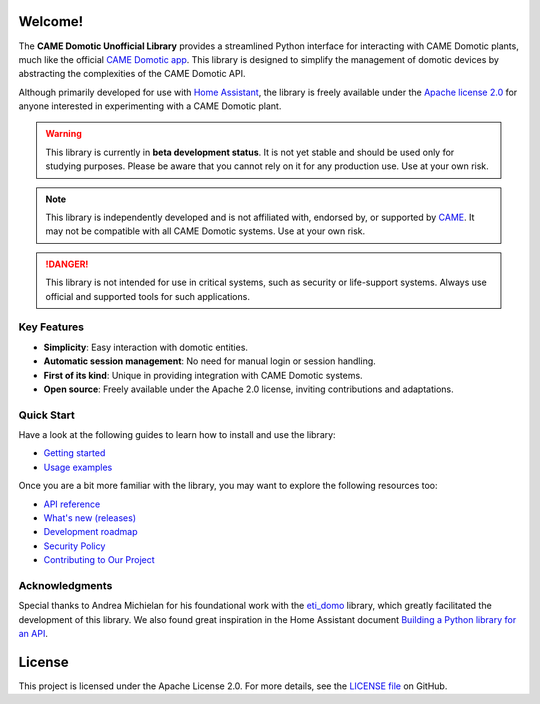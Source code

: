 .. Copyright 2024 - GitHub user: fredericks1982

.. Licensed under the Apache License, Version 2.0 (the "License");
.. you may not use this file except in compliance with the License.
.. You may obtain a copy of the License at

..     http://www.apache.org/licenses/LICENSE-2.0

.. Unless required by applicable law or agreed to in writing, software
.. distributed under the License is distributed on an "AS IS" BASIS,
.. WITHOUT WARRANTIES OR CONDITIONS OF ANY KIND, either express or implied.
.. See the License for the specific language governing permissions and
.. limitations under the License.

Welcome!
========

.. image:: https://img.shields.io/badge/License-Apache%202.0-D22128.svg
   :target: https://opensource.org/licenses/Apache-2.0
   :alt: License: Apache 2.0

.. image:: https://img.shields.io/badge/python-3.12-417fb0.svg
    :target: https://www.python.org
    :alt: Python 3.12

.. image:: https://sonarcloud.io/api/project_badges/measure?project=camedomotic-unofficial_aiocamedomotic&metric=security_rating
   :target: https://sonarcloud.io/project/overview?id=camedomotic-unofficial_aiocamedomotic
   :alt: SonarCloud - Security Rating

.. image:: https://sonarcloud.io/api/project_badges/measure?project=camedomotic-unofficial_aiocamedomotic&metric=vulnerabilities
   :target: https://sonarcloud.io/project/overview?id=camedomotic-unofficial_aiocamedomotic
   :alt: SonarCloud - Vulnerabilities

.. image:: https://sonarcloud.io/api/project_badges/measure?project=camedomotic-unofficial_aiocamedomotic&metric=bugs
   :target: https://sonarcloud.io/project/overview?id=camedomotic-unofficial_aiocamedomotic
   :alt: SonarCloud - Bugs

.. image:: https://readthedocs.org/projects/aiocamedomotic/badge/?version=latest
   :target: https://aiocamedomotic.readthedocs.io/en/latest/?badge=latest
   :alt: Documentation status


The **CAME Domotic Unofficial Library** provides a streamlined Python interface for
interacting with CAME Domotic plants, much like the official
`CAME Domotic app <https://www.came.com/global/itex/installers/solutions/domotica-e-termoregolazione/prodotti-compatibili-domotica/app-domotic-30>`_.
This library is designed to simplify the management of domotic devices by abstracting
the complexities of the CAME Domotic API.

Although primarily developed for use with
`Home Assistant <https://www.home-assistant.io/>`_, the library is freely available
under the `Apache license 2.0 <http://www.apache.org/licenses/LICENSE-2.0>`_ for anyone
interested in experimenting with a CAME Domotic plant.


.. warning::
    This library is currently in **beta development status**.
    It is not yet stable and should be used only for studying purposes.
    Please be aware that you cannot rely on it for any production use.
    Use at your own risk.

.. note::
    This library is independently developed and is not affiliated with, endorsed by,
    or supported by `CAME <https://www.came.com/>`_. It may not be compatible with all
    CAME Domotic systems. Use at your own risk.

.. danger::

    This library is not intended for use in critical systems, such as security or
    life-support systems. Always use official and supported tools for such applications.


Key Features
------------
- **Simplicity**: Easy interaction with domotic entities.
- **Automatic session management**: No need for manual login or session handling.
- **First of its kind**: Unique in providing integration with CAME Domotic systems.
- **Open source**: Freely available under the Apache 2.0 license, inviting
  contributions and adaptations.


Quick Start
-----------

Have a look at the following guides to learn how to install and use the library:

- `Getting started <https://aiocamedomotic.readthedocs.io/en/latest/getting_started.html>`_
- `Usage examples <https://aiocamedomotic.readthedocs.io/en/latest/usage_examples.html>`_

Once you are a bit more familiar with the library, you may want to explore the following
resources too:

- `API reference <https://aiocamedomotic.readthedocs.io/en/latest/api_reference.html>`_
- `What's new (releases) <https://github.com/camedomotic-unofficial/aiocamedomotic/releases>`_
- `Development roadmap <https://github.com/camedomotic-unofficial/aiocamedomotic/blob/master/ROADMAP.md#development-roadmap>`_
- `Security Policy <https://github.com/camedomotic-unofficial/aiocamedomotic/blob/master/SECURITY.md#security-policy>`_
- `Contributing to Our Project <https://github.com/camedomotic-unofficial/aiocamedomotic/blob/master/CONTRIBUTING.md#contributing-to-our-project>`_


Acknowledgments
---------------
Special thanks to Andrea Michielan for his foundational work with the
`eti_domo <https://github.com/andrea-michielan/eti_domo>`_ library, which greatly
facilitated the development of this library. We also found great inspiration in the Home
Assistant document
`Building a Python library for an API <https://developers.home-assistant.io/docs/api_lib_index>`_.


License
=======
This project is licensed under the Apache License 2.0. For more details, see the
`LICENSE file <https://github.com/camedomotic-unofficial/aiocamedomotic/blob/master/LICENSE>`_
on GitHub.
